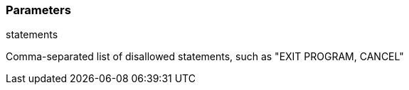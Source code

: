 === Parameters

.statements
****

Comma-separated list of disallowed statements, such as "EXIT PROGRAM, CANCEL"
****
